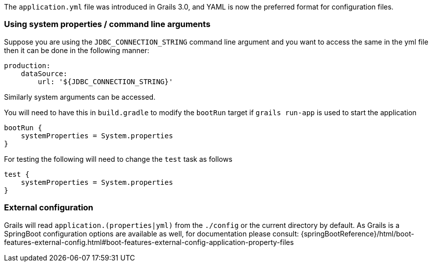 The `application.yml` file was introduced in Grails 3.0, and YAML is now the preferred format for configuration files.


=== Using system properties / command line arguments


Suppose you are using the `JDBC_CONNECTION_STRING` command line argument and you want to access the same in the yml file then it can be done in the following manner:

[source,yaml]
----
production:
    dataSource: 
        url: '${JDBC_CONNECTION_STRING}'
----

Similarly system arguments can be accessed.

You will need to have this in `build.gradle` to modify the `bootRun` target if `grails run-app` is used to start the application

[source,groovy]
----
bootRun {
    systemProperties = System.properties
}
----

For testing the following will need to change the `test` task as follows

[source,groovy]
----
test { 
    systemProperties = System.properties 
}
----


=== External configuration

Grails will read `application.(properties|yml)` from the `./config` or the current directory by default.
As Grails is a SpringBoot configuration options are available as well, for documentation please consult: {springBootReference}/html/boot-features-external-config.html#boot-features-external-config-application-property-files
